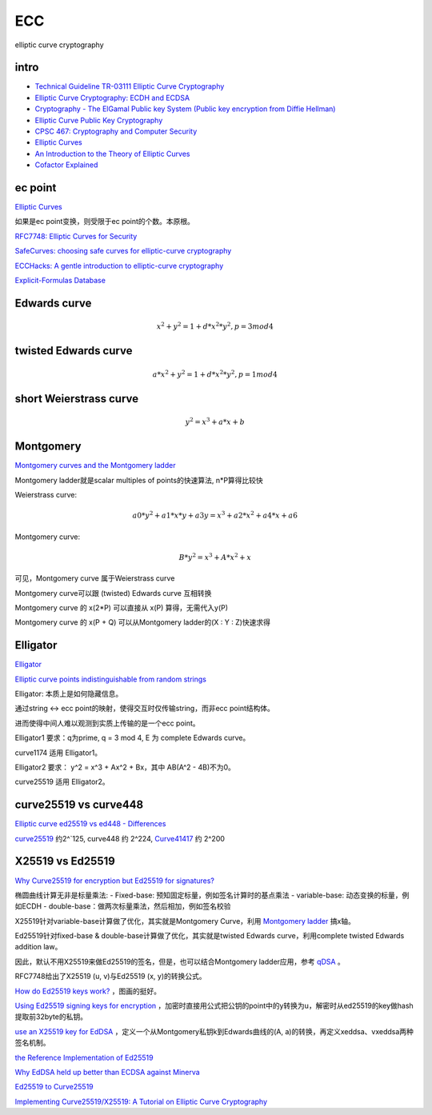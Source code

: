 ECC
==========================================================

elliptic curve cryptography

intro
----------------------------------------------------------

- `Technical Guideline TR-03111 Elliptic Curve Cryptography <https://www.bsi.bund.de/SharedDocs/Downloads/EN/BSI/Publications/TechGuidelines/TR03111/BSI-TR-03111_V-2-0_pdf.pdf?__blob=publicationFile&v=2>`_
- `Elliptic Curve Cryptography: ECDH and ECDSA <https://andrea.corbellini.name/2015/05/30/elliptic-curve-cryptography-ecdh-and-ecdsa/>`_
- `Cryptography - The ElGamal Public key System (Public key encryption from Diffie Hellman) <https://www.youtube.com/watch?v=fUSN7z0UquU>`_
- `Elliptic Curve Public Key Cryptography <http://gauss.ececs.uc.edu/Courses/c653/lectures/PDF/elliptic.pdf>`_
- `CPSC 467:  Cryptography and Computer Security <https://zoo.cs.yale.edu/classes/cs467/2017f/lectures/ln13.pdf>`_
- `Elliptic Curves <https://crypto.stanford.edu/pbc/notes/elliptic/>`_
- `An Introduction to the Theory of Elliptic Curves <https://www.math.brown.edu/johsilve/Presentations/WyomingEllipticCurve.pdf>`_
- `Cofactor Explained <https://loup-vaillant.fr/tutorials/cofactor>`_


ec point
----------------------------------------------------------

`Elliptic Curves <https://www.cs.purdue.edu/homes/ssw/cs655/ec.pdf>`_

如果是ec point变换，则受限于ec point的个数。本原根。

`RFC7748: Elliptic Curves for Security <https://www.rfc-editor.org/rfc/rfc7748.html>`_

`SafeCurves: choosing safe curves for elliptic-curve cryptography <https://safecurves.cr.yp.to/index.html>`_

`ECCHacks: A gentle introduction to elliptic-curve cryptography <http://ecchacks.cr.yp.to/>`_

`Explicit-Formulas Database <https://hyperelliptic.org/EFD/>`_


Edwards curve 
------------------

.. math::

    x^2 + y^2 = 1 + d*x^2*y^2 , p = 3 mod 4

twisted Edwards curve 
-------------------------

.. math::

    a*x^2 + y^2 = 1 + d*x^2*y^2 , p = 1 mod 4

short Weierstrass curve
----------------------------

.. math::

    y^2 = x^3 + a*x + b


Montgomery
----------------------------------------------------

`Montgomery curves and the Montgomery ladder <https://eprint.iacr.org/2017/293.pdf>`_

Montgomery ladder就是scalar multiples of points的快速算法, n*P算得比较快

Weierstrass curve:

.. math::

    a0*y^2 + a1*x*y + a3y = x^3 + a2*x^2 + a4*x + a6

Montgomery curve: 

.. math::

    B*y^2 = x^3 + A*x^2 + x

可见，Montgomery curve 属于Weierstrass curve

Montgomery curve可以跟 (twisted) Edwards curve 互相转换

Montgomery curve 的 x(2*P) 可以直接从 x(P) 算得，无需代入y(P)

Montgomery curve 的 x(P + Q) 可以从Montgomery ladder的(X : Y : Z)快速求得

Elligator
----------------------------------------------------

`Elligator <https://elligator.cr.yp.to/index.html>`_

`Elliptic curve points indistinguishable from random strings <https://elligator.cr.yp.to/poster.pdf>`_

Elligator: 本质上是如何隐藏信息。

通过string <-> ecc point的映射，使得交互时仅传输string，而非ecc point结构体。

进而使得中间人难以观测到实质上传输的是一个ecc point。

Elligator1 要求：q为prime, q = 3 mod 4, E 为 complete Edwards curve。

curve1174 适用 Elligator1。

Elligator2 要求： y^2 = x^3 + Ax^2 + Bx，其中 AB(A^2 - 4B)不为0。

curve25519 适用 Elligator2。

curve25519 vs curve448
----------------------------------------------------

`Elliptic curve ed25519 vs ed448 - Differences <https://crypto.stackexchange.com/questions/67457/elliptic-curve-ed25519-vs-ed448-differences>`_

`curve25519 <https://en.wikipedia.org/wiki/Curve25519)>`_
约2^`125, curve448 约 2^224, 
`Curve41417 <https://csrc.nist.gov/csrc/media/events/workshop-on-elliptic-curve-cryptography-standards/documents/presentations/session7-chuengsatiansup.pdf>`_
约 2^200

X25519  vs Ed25519
----------------------------------------------------

`Why Curve25519 for encryption but Ed25519 for signatures? <https://crypto.stackexchange.com/questions/27866/why-curve25519-for-encryption-but-ed25519-for-signatures>`_

椭圆曲线计算无非是标量乘法:
- Fixed-base: 预知固定标量，例如签名计算时的基点乘法
- variable-base: 动态变换的标量，例如ECDH
- double-base：做两次标量乘法，然后相加，例如签名校验

X25519针对variable-base计算做了优化，其实就是Montgomery Curve，利用 `Montgomery ladder <https://en.wikipedia.org/wiki/Elliptic_curve_point_multiplication#Montgomery_ladder>`_
搞x轴。

Ed25519针对fixed-base & double-base计算做了优化，其实就是twisted Edwards curve，利用complete twisted Edwards addition law。

因此，默认不用X25519来做Ed25519的签名，但是，也可以结合Montgomery ladder应用，参考 `qDSA <https://eprint.iacr.org/2017/518>`_
。

RFC7748给出了X25519 (u, v)与Ed25519 (x, y)的转换公式。

`How do Ed25519 keys work? <https://blog.mozilla.org/warner/2011/11/29/ed25519-keys/>`_
，图画的挺好。

`Using Ed25519 signing keys for encryption <https://blog.filippo.io/using-ed25519-keys-for-encryption/>`_
，加密时直接用公式把公钥的point中的y转换为u，解密时从ed25519的key做hash提取前32byte的私钥。

`use an X25519 key for EdDSA <https://signal.org/docs/specifications/xeddsa/#elliptic-curve-conversions>`_
，定义一个从Montgomery私钥k到Edwards曲线的(A, a)的转换，再定义xeddsa、vxeddsa两种签名机制。

`the Reference Implementation of Ed25519 <https://eiken.dev/blog/2020/11/code-spotlight-the-reference-implementation-of-ed25519-part-1/>`_

`Why EdDSA held up better than ECDSA against Minerva <https://blog.cr.yp.to/20191024-eddsa.html>`_

`Ed25519 to Curve25519 <https://libsodium.gitbook.io/doc/advanced/ed25519-curve25519>`_

`Implementing Curve25519/X25519: A Tutorial on Elliptic Curve Cryptography <https://martin.kleppmann.com/papers/curve25519.pdf>`_
